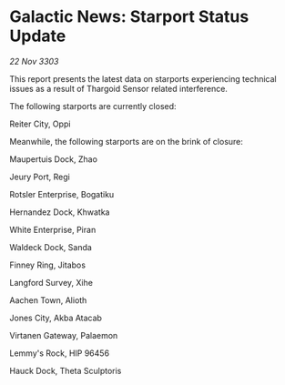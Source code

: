 * Galactic News: Starport Status Update

/22 Nov 3303/

This report presents the latest data on starports experiencing technical issues as a result of Thargoid Sensor related interference. 

The following starports are currently closed: 

Reiter City, Oppi 

Meanwhile, the following starports are on the brink of closure: 

Maupertuis Dock, Zhao 

Jeury Port, Regi 

Rotsler Enterprise, Bogatiku 

Hernandez Dock, Khwatka 

White Enterprise, Piran 

Waldeck Dock, Sanda 

Finney Ring, Jitabos 

Langford Survey, Xihe 

Aachen Town, Alioth 

Jones City, Akba Atacab 

Virtanen Gateway, Palaemon 

Lemmy's Rock, HIP 96456 

Hauck Dock, Theta Sculptoris
